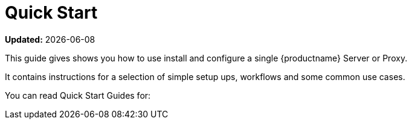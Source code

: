 [[quickstart-suma-overview]]
= Quick Start  

**Updated:** {docdate}

This guide gives shows you how to use install and configure a single {productname} Server or Proxy.

It contains instructions for a selection of simple setup ups, workflows and some common use cases. 

You can read Quick Start Guides for:

//SUMA Server & Proxy QuickStart
ifeval::[{suma-content} == true]
* xref:quickstart-install-suma-server.adoc[Quick Start SUMA Server]
* xref:quickstart-install-suma-proxy.adoc[Quick Start SUMA Proxy]
endif::[]

//Uyuni Server & Proxy QuickStart
ifeval::[{uyuni-content} == true]
* xref:quickstart-install-uyuni-server.adoc[Install Uyuni Server]
* xref:quickstart-install-uyuni-proxy.adoc[Install Uyuni Proxy]
endif::[]
